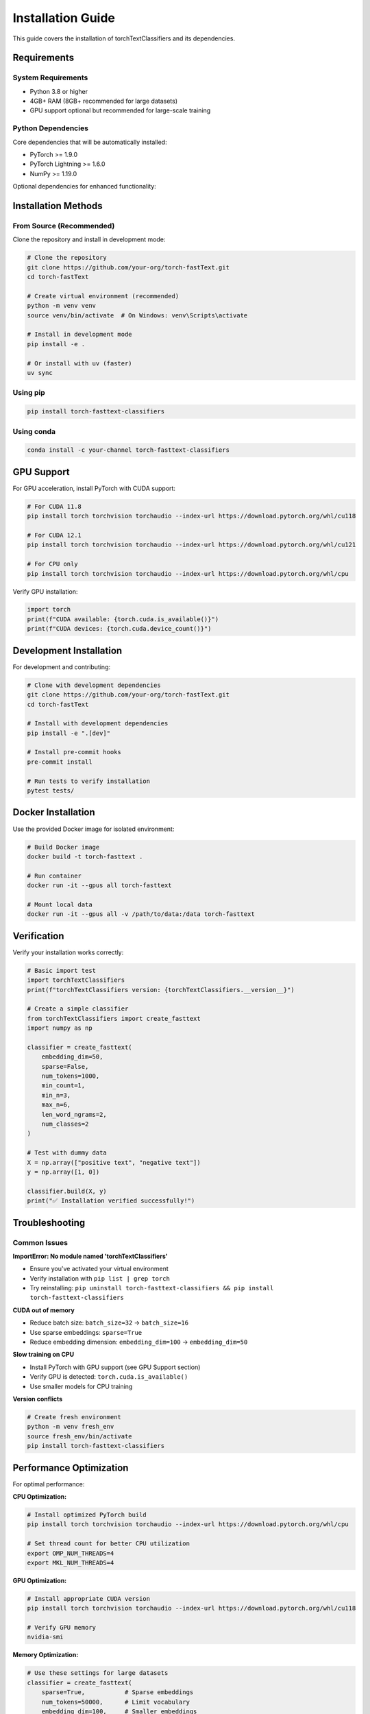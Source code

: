 Installation Guide
==================

This guide covers the installation of torchTextClassifiers and its dependencies.

Requirements
------------

System Requirements
~~~~~~~~~~~~~~~~~~~

- Python 3.8 or higher
- 4GB+ RAM (8GB+ recommended for large datasets)
- GPU support optional but recommended for large-scale training

Python Dependencies
~~~~~~~~~~~~~~~~~~~

Core dependencies that will be automatically installed:

- PyTorch >= 1.9.0
- PyTorch Lightning >= 1.6.0
- NumPy >= 1.19.0

Optional dependencies for enhanced functionality:


Installation Methods
--------------------

From Source (Recommended)
~~~~~~~~~~~~~~~~~~~~~~~~~~

Clone the repository and install in development mode:

.. code-block:: bash

   # Clone the repository
   git clone https://github.com/your-org/torch-fastText.git
   cd torch-fastText

   # Create virtual environment (recommended)
   python -m venv venv
   source venv/bin/activate  # On Windows: venv\Scripts\activate

   # Install in development mode
   pip install -e .

   # Or install with uv (faster)
   uv sync

Using pip
~~~~~~~~~

.. code-block:: bash

   pip install torch-fasttext-classifiers

Using conda
~~~~~~~~~~~

.. code-block:: bash

   conda install -c your-channel torch-fasttext-classifiers

GPU Support
-----------

For GPU acceleration, install PyTorch with CUDA support:

.. code-block:: bash

   # For CUDA 11.8
   pip install torch torchvision torchaudio --index-url https://download.pytorch.org/whl/cu118

   # For CUDA 12.1
   pip install torch torchvision torchaudio --index-url https://download.pytorch.org/whl/cu121

   # For CPU only
   pip install torch torchvision torchaudio --index-url https://download.pytorch.org/whl/cpu

Verify GPU installation:

.. code-block:: python

   import torch
   print(f"CUDA available: {torch.cuda.is_available()}")
   print(f"CUDA devices: {torch.cuda.device_count()}")

Development Installation
------------------------

For development and contributing:

.. code-block:: bash

   # Clone with development dependencies
   git clone https://github.com/your-org/torch-fastText.git
   cd torch-fastText

   # Install with development dependencies
   pip install -e ".[dev]"

   # Install pre-commit hooks
   pre-commit install

   # Run tests to verify installation
   pytest tests/

Docker Installation
-------------------

Use the provided Docker image for isolated environment:

.. code-block:: bash

   # Build Docker image
   docker build -t torch-fasttext .

   # Run container
   docker run -it --gpus all torch-fasttext

   # Mount local data
   docker run -it --gpus all -v /path/to/data:/data torch-fasttext

Verification
------------

Verify your installation works correctly:

.. code-block:: python

   # Basic import test
   import torchTextClassifiers
   print(f"torchTextClassifiers version: {torchTextClassifiers.__version__}")

   # Create a simple classifier
   from torchTextClassifiers import create_fasttext
   import numpy as np

   classifier = create_fasttext(
       embedding_dim=50,
       sparse=False,
       num_tokens=1000,
       min_count=1,
       min_n=3,
       max_n=6,
       len_word_ngrams=2,
       num_classes=2
   )

   # Test with dummy data
   X = np.array(["positive text", "negative text"])
   y = np.array([1, 0])

   classifier.build(X, y)
   print("✅ Installation verified successfully!")

Troubleshooting
---------------

Common Issues
~~~~~~~~~~~~~

**ImportError: No module named 'torchTextClassifiers'**

- Ensure you've activated your virtual environment
- Verify installation with ``pip list | grep torch``
- Try reinstalling: ``pip uninstall torch-fasttext-classifiers && pip install torch-fasttext-classifiers``

**CUDA out of memory**

- Reduce batch size: ``batch_size=32`` → ``batch_size=16``
- Use sparse embeddings: ``sparse=True``
- Reduce embedding dimension: ``embedding_dim=100`` → ``embedding_dim=50``

**Slow training on CPU**

- Install PyTorch with GPU support (see GPU Support section)
- Verify GPU is detected: ``torch.cuda.is_available()``
- Use smaller models for CPU training

**Version conflicts**

.. code-block:: bash

   # Create fresh environment
   python -m venv fresh_env
   source fresh_env/bin/activate
   pip install torch-fasttext-classifiers

Performance Optimization
-------------------------

For optimal performance:

**CPU Optimization:**

.. code-block:: bash

   # Install optimized PyTorch build
   pip install torch torchvision torchaudio --index-url https://download.pytorch.org/whl/cpu

   # Set thread count for better CPU utilization
   export OMP_NUM_THREADS=4
   export MKL_NUM_THREADS=4

**GPU Optimization:**

.. code-block:: bash

   # Install appropriate CUDA version
   pip install torch torchvision torchaudio --index-url https://download.pytorch.org/whl/cu118

   # Verify GPU memory
   nvidia-smi

**Memory Optimization:**

.. code-block:: python

   # Use these settings for large datasets
   classifier = create_fasttext(
       sparse=True,           # Sparse embeddings
       num_tokens=50000,      # Limit vocabulary
       embedding_dim=100,     # Smaller embeddings
       min_count=5           # Filter rare tokens
   )

Environment Variables
---------------------

Useful environment variables for configuration:

.. code-block:: bash

   # PyTorch settings
   export PYTORCH_CUDA_ALLOC_CONF=max_split_size_mb:512
   export CUDA_VISIBLE_DEVICES=0  # Use specific GPU

   # Logging
   export TORCH_TEXT_CLASSIFIERS_LOG_LEVEL=INFO

   # Threading
   export OMP_NUM_THREADS=4
   export MKL_NUM_THREADS=4

Platform-Specific Notes
-----------------------

**Windows:**

- Use Command Prompt or PowerShell
- Install Microsoft Visual C++ Build Tools if needed
- Consider using conda for dependency management

**macOS:**

- Install Xcode command line tools: ``xcode-select --install``
- Use homebrew for system dependencies: ``brew install python``

**Linux:**

- Install build essentials: ``sudo apt-get install build-essential``
- For GPU support, install NVIDIA drivers and CUDA toolkit

Next Steps
----------

After successful installation:

1. :doc:`examples` - Run example scripts to get familiar with the API
2. :doc:`architecture` - Understand the framework architecture  
3. :doc:`api` - Explore the complete API reference
4. Start with a simple classification task using your own data

Need Help?
----------

If you encounter issues:

1. Check the troubleshooting section above
2. Search existing issues on GitHub
3. Create a new issue with detailed error information
4. Join our community discussions
